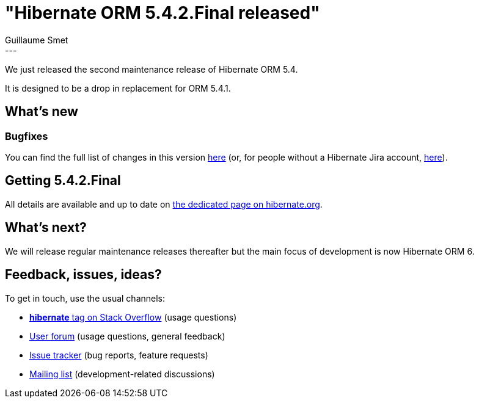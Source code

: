 = "Hibernate ORM 5.4.2.Final released"
Guillaume Smet
:awestruct-tags: [ "Hibernate ORM", "Releases" ]
:awestruct-layout: blog-post
:released-version: 5.4.2.Final
:release-id: 31748
---

We just released the second maintenance release of Hibernate ORM 5.4.

It is designed to be a drop in replacement for ORM 5.4.1.

== What's new

=== Bugfixes

You can find the full list of changes in this version https://hibernate.atlassian.net/projects/HHH/versions/{release-id}/tab/release-report-all-issues[here] (or, for people without a Hibernate Jira account, https://hibernate.atlassian.net/secure/ReleaseNote.jspa?version={release-id}&styleName=Html&projectId=10031[here]).

== Getting {released-version}

All details are available and up to date on https://hibernate.org/orm/releases/5.4/#get-it[the dedicated page on hibernate.org].

== What's next?

We will release regular maintenance releases thereafter but the main focus of development is now Hibernate ORM 6.

== Feedback, issues, ideas?

To get in touch, use the usual channels:

* https://stackoverflow.com/questions/tagged/hibernate[**hibernate** tag on Stack Overflow] (usage questions)
* https://discourse.hibernate.org/c/hibernate-orm[User forum] (usage questions, general feedback)
* https://hibernate.atlassian.net/browse/HHH[Issue tracker] (bug reports, feature requests)
* http://lists.jboss.org/pipermail/hibernate-dev/[Mailing list] (development-related discussions)

